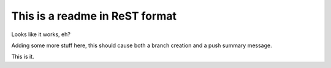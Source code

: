 ===============================
This is a readme in ReST format
===============================

Looks like it works, eh?


Adding some more stuff here, this should cause both a branch creation and a push summary message.

This is it.
